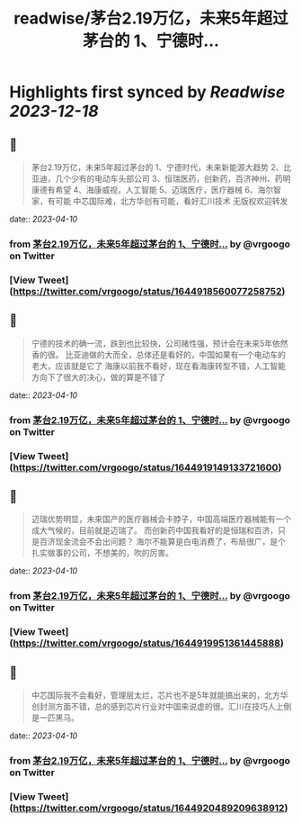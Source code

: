 :PROPERTIES:
:title: readwise/茅台2.19万亿，未来5年超过茅台的 1、宁德时...
:END:

:PROPERTIES:
:author: [[vrgoogo on Twitter]]
:full-title: "茅台2.19万亿，未来5年超过茅台的 1、宁德时..."
:category: [[tweets]]
:url: https://twitter.com/vrgoogo/status/1644918560077258752
:image-url: https://pbs.twimg.com/profile_images/1700750101285900288/zSC1ivx_.png
:END:

* Highlights first synced by [[Readwise]] [[2023-12-18]]
** 📌
#+BEGIN_QUOTE
茅台2.19万亿，未来5年超过茅台的
1、宁德时代，未来新能源大趋势
2、比亚迪，几个少有的电动车头部公司
3、恒瑞医药，创新药，百济神州、药明康德有希望
4、海康威视，人工智能
5、迈瑞医疗，医疗器械
6、海尔智家，有可能
中芯国际难，北方华创有可能，看好汇川技术
无版权欢迎转发 
#+END_QUOTE
    date:: [[2023-04-10]]
*** from _茅台2.19万亿，未来5年超过茅台的 1、宁德时..._ by @vrgoogo on Twitter
*** [View Tweet](https://twitter.com/vrgoogo/status/1644918560077258752)
** 📌
#+BEGIN_QUOTE
宁德的技术的确一流，跌到也比较快，公司赌性强，预计会在未来5年依然香的很。
比亚迪做的大而全，总体还是看好的，中国如果有一个电动车的老大，应该就是它了
海康以前我不看好，现在看海康转型不错，人工智能方向下了很大的决心，做的算是不错了 
#+END_QUOTE
    date:: [[2023-04-10]]
*** from _茅台2.19万亿，未来5年超过茅台的 1、宁德时..._ by @vrgoogo on Twitter
*** [View Tweet](https://twitter.com/vrgoogo/status/1644919149133721600)
** 📌
#+BEGIN_QUOTE
迈瑞优势明显，未来国产的医疗器械会卡脖子，中国高端医疗器械能有一个成大气候的，目前就是迈瑞了。
而创新药中国我看好的是恒瑞和百济，只是百济现金流会不会出问题？
海尔不能算是白电消费了，布局很广，是个扎实做事的公司，不想美的，吹的厉害。 
#+END_QUOTE
    date:: [[2023-04-10]]
*** from _茅台2.19万亿，未来5年超过茅台的 1、宁德时..._ by @vrgoogo on Twitter
*** [View Tweet](https://twitter.com/vrgoogo/status/1644919951361445888)
** 📌
#+BEGIN_QUOTE
中芯国际我不会看好，管理层太烂，芯片也不是5年就能搞出来的，北方华创封测方面不错，总的感到芯片行业对中国来说虚的很。汇川在技巧人上倒是一匹黑马。 
#+END_QUOTE
    date:: [[2023-04-10]]
*** from _茅台2.19万亿，未来5年超过茅台的 1、宁德时..._ by @vrgoogo on Twitter
*** [View Tweet](https://twitter.com/vrgoogo/status/1644920489209638912)